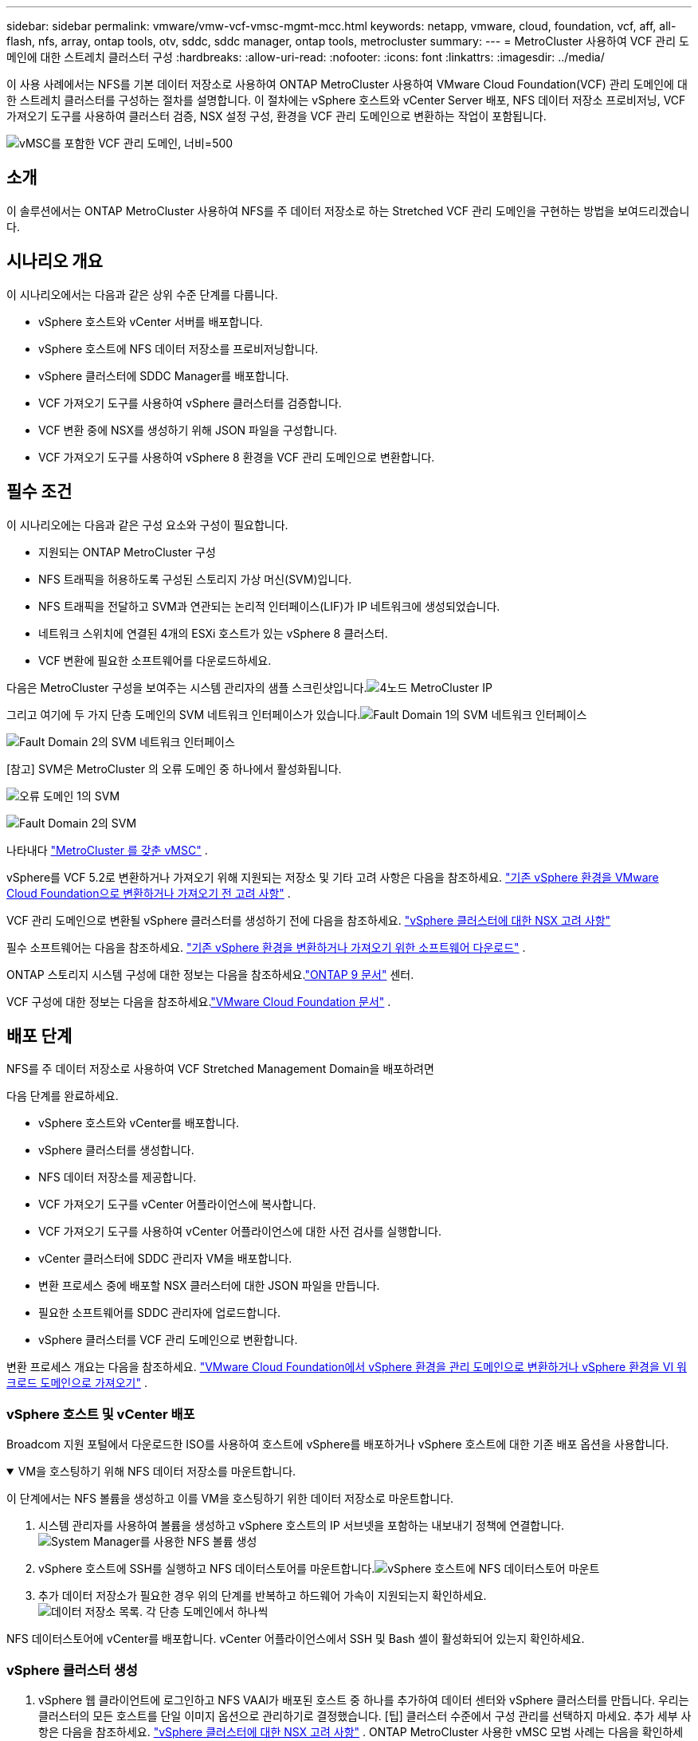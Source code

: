 ---
sidebar: sidebar 
permalink: vmware/vmw-vcf-vmsc-mgmt-mcc.html 
keywords: netapp, vmware, cloud, foundation, vcf, aff, all-flash, nfs, array, ontap tools, otv, sddc, sddc manager, ontap tools, metrocluster 
summary:  
---
= MetroCluster 사용하여 VCF 관리 도메인에 대한 스트레치 클러스터 구성
:hardbreaks:
:allow-uri-read: 
:nofooter: 
:icons: font
:linkattrs: 
:imagesdir: ../media/


[role="lead"]
이 사용 사례에서는 NFS를 기본 데이터 저장소로 사용하여 ONTAP MetroCluster 사용하여 VMware Cloud Foundation(VCF) 관리 도메인에 대한 스트레치 클러스터를 구성하는 절차를 설명합니다.  이 절차에는 vSphere 호스트와 vCenter Server 배포, NFS 데이터 저장소 프로비저닝, VCF 가져오기 도구를 사용하여 클러스터 검증, NSX 설정 구성, 환경을 VCF 관리 도메인으로 변환하는 작업이 포함됩니다.

image:vmw-vcf-vmsc-mgmt-mcc-001.png["vMSC를 포함한 VCF 관리 도메인, 너비=500"]



== 소개

이 솔루션에서는 ONTAP MetroCluster 사용하여 NFS를 주 데이터 저장소로 하는 Stretched VCF 관리 도메인을 구현하는 방법을 보여드리겠습니다.



== 시나리오 개요

이 시나리오에서는 다음과 같은 상위 수준 단계를 다룹니다.

* vSphere 호스트와 vCenter 서버를 배포합니다.
* vSphere 호스트에 NFS 데이터 저장소를 프로비저닝합니다.
* vSphere 클러스터에 SDDC Manager를 배포합니다.
* VCF 가져오기 도구를 사용하여 vSphere 클러스터를 검증합니다.
* VCF 변환 중에 NSX를 생성하기 위해 JSON 파일을 구성합니다.
* VCF 가져오기 도구를 사용하여 vSphere 8 환경을 VCF 관리 도메인으로 변환합니다.




== 필수 조건

이 시나리오에는 다음과 같은 구성 요소와 구성이 필요합니다.

* 지원되는 ONTAP MetroCluster 구성
* NFS 트래픽을 허용하도록 구성된 스토리지 가상 머신(SVM)입니다.
* NFS 트래픽을 전달하고 SVM과 연관되는 논리적 인터페이스(LIF)가 IP 네트워크에 생성되었습니다.
* 네트워크 스위치에 연결된 4개의 ESXi 호스트가 있는 vSphere 8 클러스터.
* VCF 변환에 필요한 소프트웨어를 다운로드하세요.


다음은 MetroCluster 구성을 보여주는 시스템 관리자의 샘플 스크린샷입니다.image:vmw-vcf-vmsc-mgmt-mcc-015.png["4노드 MetroCluster IP"]

그리고 여기에 두 가지 단층 도메인의 SVM 네트워크 인터페이스가 있습니다.image:vmw-vcf-vmsc-mgmt-mcc-013.png["Fault Domain 1의 SVM 네트워크 인터페이스"]

image:vmw-vcf-vmsc-mgmt-mcc-014.png["Fault Domain 2의 SVM 네트워크 인터페이스"]

[참고] SVM은 MetroCluster 의 오류 도메인 중 하나에서 활성화됩니다.

image:vmw-vcf-vmsc-mgmt-mcc-016.png["오류 도메인 1의 SVM"]

image:vmw-vcf-vmsc-mgmt-mcc-017.png["Fault Domain 2의 SVM"]

나타내다 https://knowledge.broadcom.com/external/article/312183/vmware-vsphere-support-with-netapp-metro.html["MetroCluster 를 갖춘 vMSC"] .

vSphere를 VCF 5.2로 변환하거나 가져오기 위해 지원되는 저장소 및 기타 고려 사항은 다음을 참조하세요. https://techdocs.broadcom.com/us/en/vmware-cis/vcf/vcf-5-2-and-earlier/5-2/map-for-administering-vcf-5-2/importing-existing-vsphere-environments-admin/considerations-before-converting-or-importing-existing-vsphere-environments-into-vcf-admin.html["기존 vSphere 환경을 VMware Cloud Foundation으로 변환하거나 가져오기 전 고려 사항"] .

VCF 관리 도메인으로 변환될 vSphere 클러스터를 생성하기 전에 다음을 참조하세요. https://knowledge.broadcom.com/external/article/373968/vlcm-config-manager-is-enabled-on-this-c.html["vSphere 클러스터에 대한 NSX 고려 사항"]

필수 소프트웨어는 다음을 참조하세요. https://techdocs.broadcom.com/us/en/vmware-cis/vcf/vcf-5-2-and-earlier/5-2/map-for-administering-vcf-5-2/importing-existing-vsphere-environments-admin/download-software-for-converting-or-importing-existing-vsphere-environments-admin.html["기존 vSphere 환경을 변환하거나 가져오기 위한 소프트웨어 다운로드"] .

ONTAP 스토리지 시스템 구성에 대한 정보는 다음을 참조하세요.link:https://docs.netapp.com/us-en/ontap["ONTAP 9 문서"] 센터.

VCF 구성에 대한 정보는 다음을 참조하세요.link:https://techdocs.broadcom.com/us/en/vmware-cis/vcf/vcf-5-2-and-earlier/5-2.html["VMware Cloud Foundation 문서"] .



== 배포 단계

NFS를 주 데이터 저장소로 사용하여 VCF Stretched Management Domain을 배포하려면

다음 단계를 완료하세요.

* vSphere 호스트와 vCenter를 배포합니다.
* vSphere 클러스터를 생성합니다.
* NFS 데이터 저장소를 제공합니다.
* VCF 가져오기 도구를 vCenter 어플라이언스에 복사합니다.
* VCF 가져오기 도구를 사용하여 vCenter 어플라이언스에 대한 사전 검사를 실행합니다.
* vCenter 클러스터에 SDDC 관리자 VM을 배포합니다.
* 변환 프로세스 중에 배포할 NSX 클러스터에 대한 JSON 파일을 만듭니다.
* 필요한 소프트웨어를 SDDC 관리자에 업로드합니다.
* vSphere 클러스터를 VCF 관리 도메인으로 변환합니다.


변환 프로세스 개요는 다음을 참조하세요. https://techdocs.broadcom.com/us/en/vmware-cis/vcf/vcf-5-2-and-earlier/5-2/map-for-administering-vcf-5-2/importing-existing-vsphere-environments-admin/convert-or-import-a-vsphere-environment-into-vmware-cloud-foundation-admin.html["VMware Cloud Foundation에서 vSphere 환경을 관리 도메인으로 변환하거나 vSphere 환경을 VI 워크로드 도메인으로 가져오기"] .



=== vSphere 호스트 및 vCenter 배포

Broadcom 지원 포털에서 다운로드한 ISO를 사용하여 호스트에 vSphere를 배포하거나 vSphere 호스트에 대한 기존 배포 옵션을 사용합니다.

.VM을 호스팅하기 위해 NFS 데이터 저장소를 마운트합니다.
[%collapsible%open]
====
이 단계에서는 NFS 볼륨을 생성하고 이를 VM을 호스팅하기 위한 데이터 저장소로 마운트합니다.

. 시스템 관리자를 사용하여 볼륨을 생성하고 vSphere 호스트의 IP 서브넷을 포함하는 내보내기 정책에 연결합니다.image:vmw-vcf-vmsc-mgmt-mcc-002.png["System Manager를 사용한 NFS 볼륨 생성"]
. vSphere 호스트에 SSH를 실행하고 NFS 데이터스토어를 마운트합니다.image:vmw-vcf-vmsc-mgmt-mcc-003.png["vSphere 호스트에 NFS 데이터스토어 마운트"]
+
[참고] 하드웨어 가속이 지원되지 않는 것으로 표시되는 경우 최신 NFS VAAI 구성 요소( NetApp 지원 포털에서 다운로드)가 vSphere 호스트에 설치되어 있는지 확인하십시오.image:vmw-vcf-vmsc-mgmt-mcc-005.png["NFS VAAI 구성 요소 설치"] 그리고 볼륨을 호스팅하는 SVM에서 vStorage가 활성화됩니다.image:vmw-vcf-vmsc-mgmt-mcc-004.png["VAAI를 위해 SVM에서 vStorage 활성화"]

. 추가 데이터 저장소가 필요한 경우 위의 단계를 반복하고 하드웨어 가속이 지원되는지 확인하세요.image:vmw-vcf-vmsc-mgmt-mcc-006.png["데이터 저장소 목록.  각 단층 도메인에서 하나씩"]


====
NFS 데이터스토어에 vCenter를 배포합니다.  vCenter 어플라이언스에서 SSH 및 Bash 셸이 활성화되어 있는지 확인하세요.



=== vSphere 클러스터 생성

. vSphere 웹 클라이언트에 로그인하고 NFS VAAI가 배포된 호스트 중 하나를 추가하여 데이터 센터와 vSphere 클러스터를 만듭니다.  우리는 클러스터의 모든 호스트를 단일 이미지 옵션으로 관리하기로 결정했습니다.  [팁] 클러스터 수준에서 구성 관리를 선택하지 마세요.  추가 세부 사항은 다음을 참조하세요. https://knowledge.broadcom.com/external/article/373968/vlcm-config-manager-is-enabled-on-this-c.html["vSphere 클러스터에 대한 NSX 고려 사항"] .  ONTAP MetroCluster 사용한 vMSC 모범 사례는 다음을 확인하세요. https://docs.netapp.com/us-en/ontap-apps-dbs/vmware/vmware_vmsc_design.html#netapp-storage-configuration["vMSC 설계 및 구현 지침"]
. 클러스터에 다른 vSphere 호스트를 추가합니다.
. 분산 스위치를 생성하고 포트 그룹을 추가합니다.
. https://techdocs.broadcom.com/us/en/vmware-cis/vsan/vsan/8-0/vsan-network-design/migrating-from-standard-to-distributed-vswitch.html["표준 vSwitch에서 분산 스위치로 네트워킹을 마이그레이션합니다."]




=== vSphere 환경을 VCF 관리 도메인으로 변환

다음 섹션에서는 SDDC 관리자를 배포하고 vSphere 8 클러스터를 VCF 5.2 관리 도메인으로 변환하는 단계를 설명합니다.  필요한 경우, 추가 세부 정보는 VMware 문서를 참조하세요.

Broadcom의 VMware에서 제공하는 VCF 가져오기 도구는 vCenter 어플라이언스와 SDDC 관리자 모두에서 구성을 검증하고 vSphere 및 VCF 환경에 대한 변환 및 가져오기 서비스를 제공하는 유틸리티입니다.

자세한 내용은 다음을 참조하세요.  https://docs.vmware.com/en/VMware-Cloud-Foundation/5.2/vcf-admin/GUID-44CBCB85-C001-41B2-BBB4-E71928B8D955.html["VCF 가져오기 도구 옵션 및 매개변수"] .

.VCF 가져오기 도구 복사 및 추출
[%collapsible%open]
====
VCF 가져오기 도구는 vCenter 어플라이언스에서 vSphere 클러스터가 VCF 변환 또는 가져오기 프로세스에 적합한지 확인하는 데 사용됩니다.

다음 단계를 완료하세요.

. 다음 단계를 따르세요 https://docs.vmware.com/en/VMware-Cloud-Foundation/5.2/vcf-admin/GUID-6ACE3794-BF52-4923-9FA2-2338E774B7CB.html["VCF 가져오기 도구를 대상 vCenter Appliance에 복사합니다."] VMware Docs에서 VCF 가져오기 도구를 올바른 위치로 복사하세요.
. 다음 명령을 사용하여 번들을 추출합니다.
+
....
tar -xvf vcf-brownfield-import-<buildnumber>.tar.gz
....


====
.vCenter 어플라이언스 검증
[%collapsible%open]
====
변환하기 전에 VCF 가져오기 도구를 사용하여 vCenter 어플라이언스를 검증합니다.

. 다음 단계를 따르세요 https://docs.vmware.com/en/VMware-Cloud-Foundation/5.2/vcf-admin/GUID-AC6BF714-E0DB-4ADE-A884-DBDD7D6473BB.html["변환 전 대상 vCenter에서 사전 확인 실행"] 검증을 실행하려면.
. 다음 출력은 vCenter 어플라이언스가 사전 검사를 통과했음을 보여줍니다.
+
image:vmw-vcf-vmsc-mgmt-mcc-007.png["vcf 가져오기 도구 사전 확인"]



====
.SDDC 관리자 배포
[%collapsible%open]
====
SDDC 관리자는 VCF 관리 도메인으로 변환될 vSphere 클러스터에 함께 배치되어야 합니다.

VMware Docs의 배포 지침에 따라 배포를 완료하세요.

image:vmw-vcf-vmsc-mgmt-mcc-008.png["VCF 변환 전"]

참조하다 https://techdocs.broadcom.com/us/en/vmware-cis/vcf/vcf-5-2-and-earlier/5-2/map-for-administering-vcf-5-2/importing-existing-vsphere-environments-admin/convert-or-import-a-vsphere-environment-into-vmware-cloud-foundation-admin/deploy-the-sddc-manager-appliance-on-the-target-vcenter-admin.html["대상 vCenter에 SDDC Manager Appliance 배포"] .

====
.NSX 배포를 위한 JSON 파일 생성
[%collapsible%open]
====
vSphere 환경을 VMware Cloud Foundation으로 가져오거나 변환하는 동안 NSX Manager를 배포하려면 NSX 배포 사양을 만듭니다.  NSX 배포에는 최소 3개의 호스트가 필요합니다.


NOTE: 변환 또는 가져오기 작업에서 NSX Manager 클러스터를 배포하는 경우 NSX VLAN 지원 세그먼트가 사용됩니다.  NSX-VLAN 지원 세그먼트의 제한 사항에 대한 자세한 내용은 "기존 vSphere 환경을 VMware Cloud Foundation으로 변환하거나 가져오기 전 고려 사항" 섹션을 참조하세요.  NSX-VLAN 네트워킹 제한 사항에 대한 정보는 다음을 참조하세요. https://techdocs.broadcom.com/us/en/vmware-cis/vcf/vcf-5-2-and-earlier/5-2/map-for-administering-vcf-5-2/importing-existing-vsphere-environments-admin/considerations-before-converting-or-importing-existing-vsphere-environments-into-vcf-admin.html["기존 vSphere 환경을 VMware Cloud Foundation으로 변환하거나 가져오기 전 고려 사항"] .

다음은 NSX 배포를 위한 JSON 파일의 예입니다.

....
{
  "deploy_without_license_keys": true,
  "form_factor": "small",
  "admin_password": "******************",
  "install_bundle_path": "/nfs/vmware/vcf/nfs-mount/bundle/bundle-133764.zip",
  "cluster_ip": "10.61.185.114",
  "cluster_fqdn": "mcc-nsx.sddc.netapp.com",
  "manager_specs": [{
    "fqdn": "mcc-nsxa.sddc.netapp.com",
    "name": "mcc-nsxa",
    "ip_address": "10.61.185.111",
    "gateway": "10.61.185.1",
    "subnet_mask": "255.255.255.0"
  },
  {
    "fqdn": "mcc-nsxb.sddc.netapp.com",
    "name": "mcc-nsxb",
    "ip_address": "10.61.185.112",
    "gateway": "10.61.185.1",
    "subnet_mask": "255.255.255.0"
  },
  {
    "fqdn": "mcc-nsxc.sddc.netapp.com",
    "name": "mcc-nsxc",
    "ip_address": "10.61.185.113",
    "gateway": "10.61.185.1",
    "subnet_mask": "255.255.255.0"
  }]
}
....
SDDC 관리자의 vcf 사용자 홈 폴더에 JSON 파일을 복사합니다.

====
.SDDC 관리자에 소프트웨어 업로드
[%collapsible%open]
====
VCF 가져오기 도구를 vcf 사용자의 홈 폴더로 복사하고 NSX 배포 번들을 SDDC 관리자의 /nfs/vmware/vcf/nfs-mount/bundle/ 폴더로 복사합니다.

보다 https://techdocs.broadcom.com/us/en/vmware-cis/vcf/vcf-5-2-and-earlier/5-2/map-for-administering-vcf-5-2/importing-existing-vsphere-environments-admin/convert-or-import-a-vsphere-environment-into-vmware-cloud-foundation-admin/seed-software-on-sddc-manager-admin.html["SDDC 관리자 어플라이언스에 필요한 소프트웨어 업로드"] 자세한 지침은 여기를 참조하세요.

====
.변환 전 vCenter에 대한 자세한 확인
[%collapsible%open]
====
관리 도메인 변환 작업이나 VI 워크로드 도메인 가져오기 작업을 수행하기 전에 기존 vSphere 환경의 구성이 변환 또는 가져오기에 지원되는지 확인하기 위해 자세한 검사를 수행해야 합니다. .  SDDC 관리자 어플라이언스에 사용자 vcf로 SSH를 실행합니다. .  VCF 가져오기 도구를 복사한 디렉토리로 이동합니다. .  다음 명령을 실행하여 vSphere 환경을 변환할 수 있는지 확인하세요.

....
python3 vcf_brownfield.py check --vcenter '<vcenter-fqdn>' --sso-user '<sso-user>' --sso-password '********' --local-admin-password '****************' --accept-trust
....
====
.vSphere 클러스터를 VCF 관리 도메인으로 변환
[%collapsible%open]
====
VCF 가져오기 도구는 변환 과정을 수행하는 데 사용됩니다.

다음 명령은 vSphere 클러스터를 VCF 관리 도메인으로 변환하고 NSX 클러스터를 배포하기 위해 실행됩니다.

....
python3 vcf_brownfield.py convert --vcenter '<vcenter-fqdn>' --sso-user '<sso-user>' --sso-password '******' --vcenter-root-password '********' --local-admin-password '****************' --backup-password '****************' --domain-name '<Mgmt-domain-name>' --accept-trust --nsx-deployment-spec-path /home/vcf/nsx.json
....
vSphere 호스트에서 여러 개의 데이터스토어를 사용할 수 있는 경우 기본적으로 NSX VM이 배포될 기본 데이터스토어로 간주해야 하는 데이터스토어가 무엇인지 묻습니다.image:vmw-vcf-vmsc-mgmt-mcc-012.png["주 데이터 저장소 선택"]

전체 지침은 다음을 참조하세요. https://techdocs.broadcom.com/us/en/vmware-cis/vcf/vcf-5-2-and-earlier/5-2/map-for-administering-vcf-5-2/importing-existing-vsphere-environments-admin/convert-or-import-a-vsphere-environment-into-vmware-cloud-foundation-admin.html["VCF 변환 절차"] .

NSX VM은 vCenter에 배포됩니다.image:vmw-vcf-vmsc-mgmt-mcc-009.png["VCF 변환 후"]

SDDC 관리자는 제공된 이름으로 생성된 관리 도메인과 데이터 저장소로 NFS를 표시합니다.image:vmw-vcf-vmsc-mgmt-mcc-010.png["NFS를 사용한 VCF 관리 도메인"]

클러스터를 검사하면 NFS 데이터 저장소에 대한 정보가 제공됩니다.image:vmw-vcf-vmsc-mgmt-mcc-011.png["VCF의 NFS 데이터 저장소 세부 정보"]

====
.VCF에 라이선싱 추가
[%collapsible%open]
====
변환을 완료한 후에는 환경에 라이선스를 추가해야 합니다.

. SDDC 관리자 UI에 로그인합니다.
. 탐색 창에서 *관리 > 라이선싱*으로 이동합니다.
. *+ 라이선스 키*를 클릭하세요.
. 드롭다운 메뉴에서 제품을 선택하세요.
. 라이센스 키를 입력하세요.
. 라이센스에 대한 설명을 제공하세요.
. *추가*를 클릭하세요.
. 각 라이선스에 대해 이 단계를 반복합니다.


====